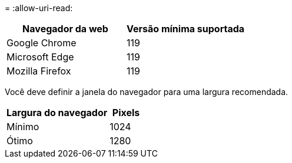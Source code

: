 = 
:allow-uri-read: 


[cols="2a,2a"]
|===
| Navegador da web | Versão mínima suportada 


 a| 
Google Chrome
 a| 
119



 a| 
Microsoft Edge
 a| 
119



 a| 
Mozilla Firefox
 a| 
119

|===
Você deve definir a janela do navegador para uma largura recomendada.

[cols="3a,1a"]
|===
| Largura do navegador | Pixels 


 a| 
Mínimo
 a| 
1024



 a| 
Ótimo
 a| 
1280

|===